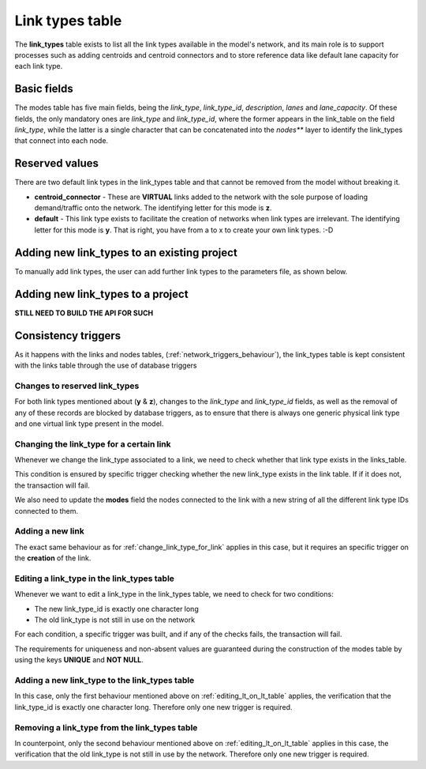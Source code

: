 .. _tables_link_types:

================
Link types table
================

The **link_types** table exists to list all the link types available in the
model's network, and its main role is to support processes such as adding
centroids and centroid connectors and to store reference data like default
lane capacity for each link type.

.. _basic_fields:

Basic fields
------------

The modes table has five main fields, being the *link_type*, *link_type_id*,
*description*, *lanes* and *lane_capacity*. Of these fields, the only mandatory
ones are *link_type* and *link_type_id*, where the former appears in the
link_table on the field *link_type*, while the latter is a single character that
can be concatenated into the *nodes*** layer to identify the link_types that
connect into each node.

.. _reserved_values:

Reserved values
---------------
There are two default link types in the link_types table and that cannot be
removed from the model without breaking it.

- **centroid_connector** - These are **VIRTUAL** links added to the network with
  the sole purpose of loading demand/traffic onto the network. The identifying
  letter for this mode is **z**.

- **default** - This link type exists to facilitate the creation of networks
  when link types are irrelevant. The identifying letter for this mode is **y**.
  That is right, you have from a to x to create your own link types. :-D

.. _adding_new_link_types:

Adding new link_types to an existing project
--------------------------------------------

To manually add link types, the user can add further link types to the
parameters file, as shown below.


Adding new link_types to a project
----------------------------------
**STILL NEED TO BUILD THE API FOR SUCH**

.. _consistency_triggers:

Consistency triggers
--------------------
As it happens with the links and nodes tables,
(:ref:`network_triggers_behaviour`), the link_types table is kept consistent
with the links table through the use of database triggers


.. _change_reserved_types:

Changes to reserved link_types
^^^^^^^^^^^^^^^^^^^^^^^^^^^^^^

For both link types mentioned about (**y** & **z**), changes to the *link_type*
and *link_type_id* fields, as well as the removal of any of these records are
blocked by database triggers, as to ensure that there is always one generic
physical link type and one virtual link type present in the model.

.. _change_link_type_for_link:

Changing the link_type for a certain link
^^^^^^^^^^^^^^^^^^^^^^^^^^^^^^^^^^^^^^^^^

Whenever we change the link_type associated to a link, we need to check whether
that link type exists in the links_table.

This condition is ensured by specific trigger checking whether the new link_type 
exists in the link table. If if it does not, the transaction will fail.

We also need to update the **modes** field the nodes connected to the link with
a new string of all the different link type IDs connected to them.

.. _adding_new_link:

Adding a new link
^^^^^^^^^^^^^^^^^
The exact same behaviour as for :ref:`change_link_type_for_link` applies in this
case, but it requires an specific trigger on the **creation** of the link.

.. _editing_lt_on_lt_table:

Editing a link_type in the link_types table
^^^^^^^^^^^^^^^^^^^^^^^^^^^^^^^^^^^^^^^^^^^
Whenever we want to edit a link_type in the link_types table, we need to check for 
two conditions:

* The new link_type_id is exactly one character long
* The old link_type is not still in use on the network

For each condition, a specific trigger was built, and if any of the checks
fails, the transaction will fail.

The requirements for uniqueness and non-absent values are guaranteed during the
construction of the modes table by using the keys **UNIQUE** and **NOT NULL**.

.. _adding_new_ltype:

Adding a new link_type to the link_types table
^^^^^^^^^^^^^^^^^^^^^^^^^^^^^^^^^^^^^^^^^^^^^^
In this case, only the first behaviour mentioned above on
:ref:`editing_lt_on_lt_table` applies, the verification that the link_type_id is
exactly one character long. Therefore only one new trigger is required.

.. _deleting_ltype:

Removing a link_type from the link_types table
^^^^^^^^^^^^^^^^^^^^^^^^^^^^^^^^^^^^^^^^^^^^^^

In counterpoint, only the second behaviour mentioned above on
:ref:`editing_lt_on_lt_table` applies in this case, the verification that the old
link_type is not still in use by the network. Therefore only one new trigger is
required.

